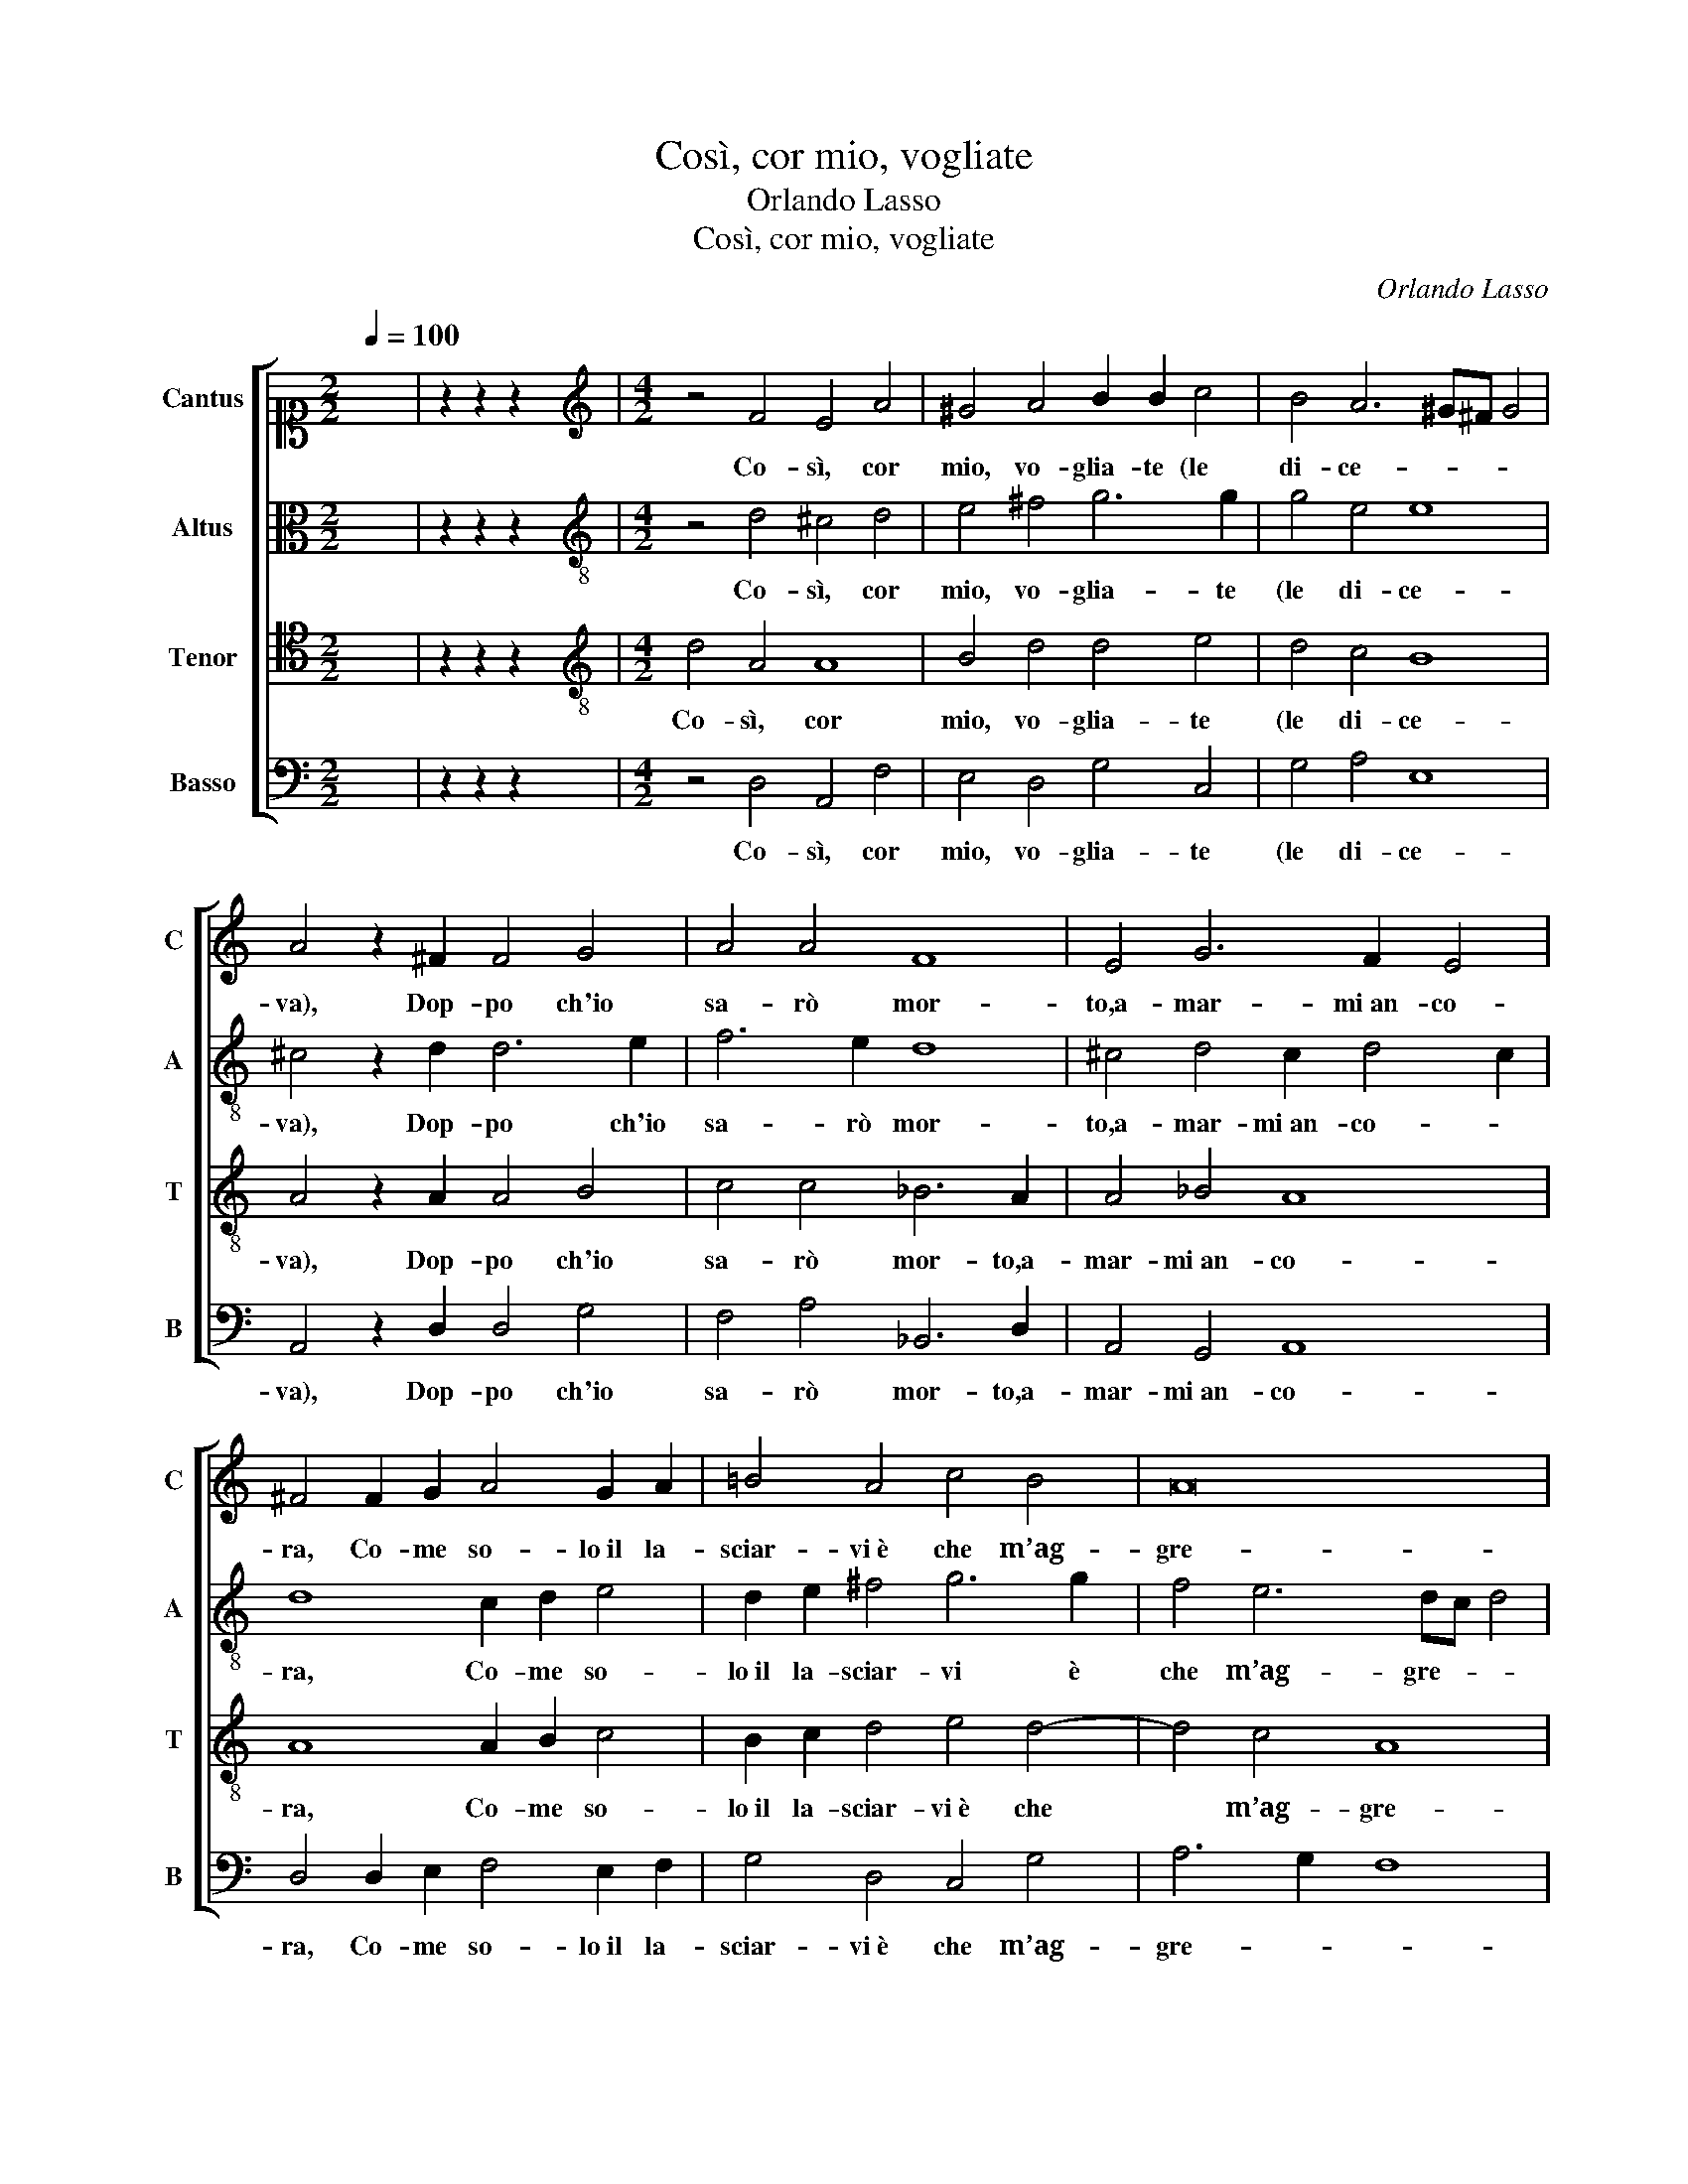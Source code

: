 X:1
T:Così, cor mio, vogliate
T:Orlando Lasso
T:Così, cor mio, vogliate
C:Orlando Lasso
Z:Gabriele Fiamma
%%score [ 1 2 3 4 ]
L:1/8
Q:1/4=100
M:2/2
K:C
V:1 alto1 nm="Cantus" snm="C"
V:2 alto nm="Altus" snm="A"
V:3 tenor nm="Tenor" snm="T"
V:4 bass nm="Basso" snm="B"
V:1
 x8 | z2 z2 z2 x2 |[M:4/2][K:treble] z4 F4 E4 A4 | ^G4 A4 B2 B2 c4 | B4 A6 ^G^F G4 | %5
w: ||Co- sì, cor|mio, vo- glia- te (le|di- ce- * * *|
 A4 z2 ^F2 F4 G4 | A4 A4 F8 | E4 G6 F2 E4 | ^F4 F2 G2 A4 G2 A2 | !courtesy!=B4 A4 c4 B4 | A16 | %11
w: va), Dop- po ch'io|sa- rò mor-|to,a- mar- mi an- co-|ra, Co- me so- lo il la-|sciar- vi è che m’ag-|gre-|
 ^G8 A4 z4 | A2 G2 F4 E4 z2 A2 | ^G4 A4 z2 A2 _B4 | A4 G8 ^F4 | G2 A4 G2 A4 z2 c2- | %16
w: va Qui|sen- za gui- da, e|non già, e non|già per- ch'io|mo- * * ra: Che|
 c2 B2 A2 B4 c4 d2- | d2 _B2 A6 F2 E4 | D4 z2 D2 D4 C4 | D4 E2 G4 F2 E2 E2 | D8 D2 E4 D2 | %21
w: * se in si- cu- ra par-|* te m'ac- ca- de-|va Fi- nir de|la mia vi- ta l’ul- ti-|ma ho- ra, Lie- to e|
 E2 F3 E/D/ E2 F8 | z2 c2 G2 A2 E2 E2 z2 c2 | G2 A2 E2 F2 E8 | E4 F6 E2 D4 | F2 F2 F3 E D4 D4 | %26
w: con- ten- * * * to|e for- tu- na- to, e|for- tu- na- to a pie-|no, Mor- to sa-|rei, poi ch'io vi mo- ro,|
 z2 F2 F3 E D8 | ^C2 D3 C/B,/ C2 D2 E4 D2 | E2 F3 E/D/ E2 F8 | z2 c2 G2 A2 E2 E2 z2 c2 | %30
w: poi ch'io vi mo-|ro in se- * * * no, Lie- to e|con- ten- * * * to|e for- tu- na- to, e|
 G2 A2 E2 F2 E8 | E4 F6 E2 D4 | F2 F2 F3 E D4 D4 | z2 F2 F3 E D8 | ^C4 D6 CB, C4 | %35
w: for- tu- na- to a pie-|no, Mor- to sa-|rei, poi ch'io vi mo- ro,|poi ch'io vi mo-|ro in se- * * *|
 D2 d2 d3 c _B2 A2 G4 | ^F16 |] %37
w: no, poi ch'io vi mo- ro in se-|no.|
V:2
 x8 | z2 z2 z2 x2 |[M:4/2][K:treble-8] z4 d4 ^c4 d4 | e4 ^f4 g6 g2 | g4 e4 e8 | ^c4 z2 d2 d6 e2 | %6
w: ||Co- sì, cor|mio, vo- glia- te|(le di- ce-|va), Dop- po ch'io|
 f6 e2 d8 | ^c4 d4 c2 d4 c2 | d8 c2 d2 e4 | d2 e2 ^f4 g6 g2 | f4 e6 dc d4 | e8 f4 z4 | %12
w: sa- rò mor-|to,a- mar- mi an- co- *|ra, Co- me so-|lo il la- sciar- vi è|che m’ag- gre- * *|va Qui|
 f2 e2 d4 e4 z4 | z2 e2 f4 e4 z2 g2 | f4 d4 d6 d2 | d8 ^c4 z2 e2- | e2 d4 d2 e4 f4 | %17
w: sen- za gui- da,|e non già, e|non già per- ch'io|mo- ra: Che|* se in si- cu- ra|
 d3 e f2 e2 f2 d2 ^c4 | d4 z2 _B2 B4 A4- | A2 B2 c2 e4 d4 c2- | c2 B2 A4 B2 c2 c2 d2 | c8 A4 z4 | %22
w: par- * * te m'ac- ca- de-|va Fi- nir de|* la mia vi- ta l’ul-|* ti- ma ho- ra, Lie- to e con-|ten- to|
 f2 c2 e2 A3 G A2 d2 c2- | cB A2 G2 d2 c3 c B2 B2 | ^c4 d2 d4 e2 f4 | d2 d2 d3 c _B2 B2 A2 A2 | %26
w: e for- tu- na- * * to a pie-|* * * no, e for- tu- na- to a|pie- no, Mor- to sa-|rei, poi ch'io vi mo- ro in se- no,|
 z2 d2 d3 c _B4 B4 | A8 B2 c2 c2 d2 | c8 A4 z4 | f2 c2 e2 A3 G A2 d2 c2- | cB A2 G2 d2 c3 c B2 B2 | %31
w: poi ch'io vi mo- ro in|se- no, Lie- to e con-|ten- to|e for- tu- na- * * to a pie-|* * * no, e for- tu- na- to a|
 ^c4 d2 d4 e2 f4 | d2 d2 d3 c _B2 B2 A2 A2 | z2 d2 d3 c _B4 B4 | A8 A8 | f2 f3 e d2 d4 d4 | d16 |] %37
w: pie- no, Mor- to sa-|rei, poi ch'io vi mo- ro in se- no,|poi ch'io vi mo- ro in|se- no,|poi ch'io vi mo- ro in se-|no.|
V:3
 x8 | z2 z2 z2 x2 |[M:4/2][K:treble-8] d4 A4 A8 | B4 d4 d4 e4 | d4 c4 B8 | A4 z2 A2 A4 B4 | %6
w: ||Co- sì, cor|mio, vo- glia- te|(le di- ce-|va), Dop- po ch'io|
 c4 c4 _B6 A2 | A4 _B4 A8 | A8 A2 B2 c4 | B2 c2 d4 e4 d4- | d4 c4 A8 | B8 z4 c4 | z8 c2 B2 A4 | %13
w: sa- rò mor- to,a-|mar- mi an- co-|ra, Co- me so-|lo il la- sciar- vi è che|* m’ag- gre-|va Qui|sen- za gui-|
 B4 z2 d2 ^c4 d4- | d2 A2 _B4 A4 A2 A2 | D8 E4 A4 | G4 ^F2 G4 A4 _B2- | B2 G2 d2 ^c2 d4 A4 | %18
w: da, e non già,|* e non già per- ch'io|mo- ra: Che|se in si- cu- ra par-|* te m'ac- ca- de- va|
 z2 F2 F4 F6 F2 | F4 G4 A4 A4 | ^F2 G3 F/E/ F2 G4 G4 | G2 A2 G2 G2 z2 d2 A2 _B2 | %22
w: Fi- nir de la|mia vi- ta l’ul-|ti- ma ho- * * * ra, Lie-|to e con- ten- to e for- tu-|
 F4 c4 z2 c2 G2 A2 | E2 c3 B A2 A4 ^G4 | z2 A4 _B2 A8 | _B8 z2 F2 F3 E | D2 _B2 A2 A2 z2 G2 G3 F | %27
w: na- to, e for- tu-|na- to a * * pie- no,|Mor- to sa-|rei, poi ch'io vi|mo- ro in se- no, poi ch'io vi|
 E2 F2 E4 G4 G4 | G2 A2 G2 G2 z2 d2 A2 _B2 | F4 c4 z2 c2 G2 A2 | E2 c3 B A2 A4 ^G4 | z2 A4 _B2 A8 | %32
w: mo- ro in se- no, Lie-|to e con- ten- to e for- tu-|na- to, e for- tu-|na- to a * * pie- no,|Mor- to sa-|
 _B8 z2 F2 F3 E | D2 _B2 A2 A2 z2 G2 G3 F | E4 F4 E8 | D4 F4 G2 A2 _B4 | A16 |] %37
w: rei, poi ch'io vi|mo- ro in se- no, poi ch'io vi|mo- ro in se-|no, vi mo- ro in se-|no.|
V:4
 x8 | z2 z2 z2 x2 |[M:4/2] z4 D,4 A,,4 F,4 | E,4 D,4 G,4 C,4 | G,4 A,4 E,8 | A,,4 z2 D,2 D,4 G,4 | %6
w: ||Co- sì, cor|mio, vo- glia- te|(le di- ce-|va), Dop- po ch'io|
 F,4 A,4 _B,,6 D,2 | A,,4 G,,4 A,,8 | D,4 D,2 E,2 F,4 E,2 F,2 | G,4 D,4 C,4 G,4 | A,6 G,2 F,8 | %11
w: sa- rò mor- to,a-|mar- mi an- co-|ra, Co- me so- lo il la-|sciar- vi è che m’ag-|gre- * *|
 E,8 z4 A,4 | z8 A,2 G,2 F,4 | E,4 z2 D,2 A,4 G,4 | D,8 D,8 | _B,,8 A,,8 | z16 | z16 | %18
w: va Qui|sen- za gui-|da, e non già|per- ch'io|mo- ra:|||
 z2 _B,,2 B,,4 B,,2 B,,2 F,4 | D,4 C,4 A,,4 A,,4 | D,8 G,,2 C,4 B,,2 | C,8 D,4 D,4 | %22
w: Fi- nir de la mia|vi- ta l’ul- ti-|ma ho- ra, Lie- to e|con- ten- to|
 z2 A,2 E,2 F,2 C,2 A,,2 z4 | z2 F,2 C,2 D,2 A,,2 A,,2 E,4 | A,,4 D,6 ^C,2 D,4 | %25
w: e for- tu- na- to,|e for- tu- na- to a pie-|no, Mor- to sa-|
 _B,,8 z2 D,2 D,3 C, | _B,,4 D,4 G,,8 | A,,8 G,,2 C,4 B,,2 | C,8 D,4 D,4 | %29
w: rei, poi ch'io vi|mo- ro in se-|* no, Lie- to e|con- ten- to|
 z2 A,2 E,2 F,2 C,2 A,,2 z4 | z2 F,2 C,2 D,2 A,,2 A,,2 E,4 | A,,4 D,6 ^C,2 D,4 | %32
w: e for- tu- na- to,|e for- tu- na- to a pie-|no, Mor- to sa-|
 _B,,8 z2 D,2 D,3 C, | _B,,4 D,4 G,,8 | A,,16 | z2 _B,,2 B,,3 A,, G,,2 ^F,,2 G,,4 | D,16 |] %37
w: rei, poi ch'io vi|mo- ro in se-|no,|poi ch'io vi mo- ro in se-|no.|

